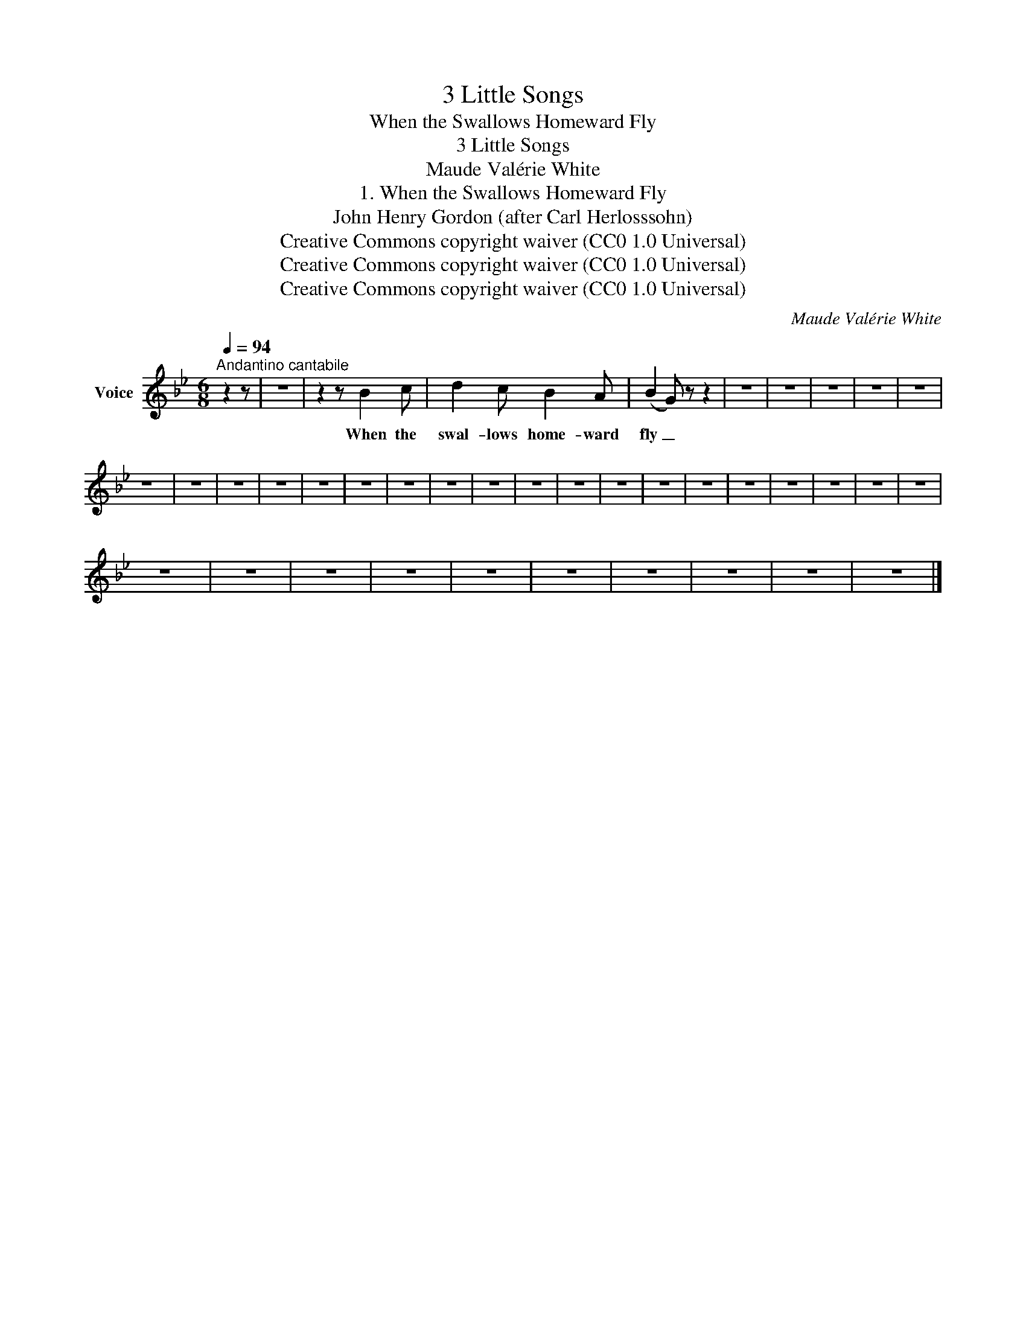 X:1
T:3 Little Songs
T:When the Swallows Homeward Fly
T:3 Little Songs
T:Maude Valérie White
T:1. When the Swallows Homeward Fly
T:John Henry Gordon (after Carl Herlosssohn)
T:Creative Commons copyright waiver (CC0 1.0 Universal)
T:Creative Commons copyright waiver (CC0 1.0 Universal)
T:Creative Commons copyright waiver (CC0 1.0 Universal)
C:Maude Valérie White
Z:John Henry Gordon (after Carl Herlosssohn)
Z:Creative Commons copyright waiver (CC0 1.0 Universal)
L:1/8
Q:1/4=94
M:6/8
K:Bb
V:1 treble nm="Voice"
V:1
"^Andantino cantabile" z2 z | z6 | z2 z B2 c | d2 c B2 A | (B2 G) z z2 | z6 | z6 | z6 | z6 | z6 | %10
w: ||When the|swal- lows home- ward|fly _||||||
 z6 | z6 | z6 | z6 | z6 | z6 | z6 | z6 | z6 | z6 | z6 | z6 | z6 | z6 | z6 | z6 | z6 | z6 | z6 | %29
w: |||||||||||||||||||
 z6 | z6 | z6 | z6 | z6 | z6 | z6 | z6 | z6 | z6 |] %39
w: ||||||||||

